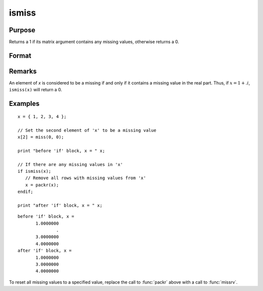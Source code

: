 
ismiss
==============================================

Purpose
----------------

Returns a 1 if its matrix argument contains any missing values, otherwise returns a 0.

Format
----------------
.. function:: ismiss(x)

    :param x: data
    :type x: NxK matrix

    :returns: **x_ismiss** (*scalar*) - 1 if *x* contains any missing values, otherwise 0.

Remarks
-------

An element of *x* is considered to be a missing if and only if it contains
a missing value in the real part. Thus, if :math:`x = 1 + .i`, ``ismiss(x)`` will
return a 0.


Examples
----------------

::

    x = { 1, 2, 3, 4 };

    // Set the second element of 'x' to be a missing value
    x[2] = miss(0, 0);

    print "before 'if' block, x = " x;

    // If there are any missing values in 'x'
    if ismiss(x);
       // Remove all rows with missing values from 'x'
       x = packr(x);
    endif;

    print "after 'if' block, x = " x;

::

    before 'if' block, x =
           1.0000000
                   .
           3.0000000
           4.0000000
    after 'if' block, x =
           1.0000000
           3.0000000
           4.0000000

To reset all missing values to a specified value, replace the call to :func:`packr`
above with a call to :func:`missrv`.

.. seealso:: Functions :func:`scalmiss`, :func:`miss`, :func:`missrv`, :func:`contains`
